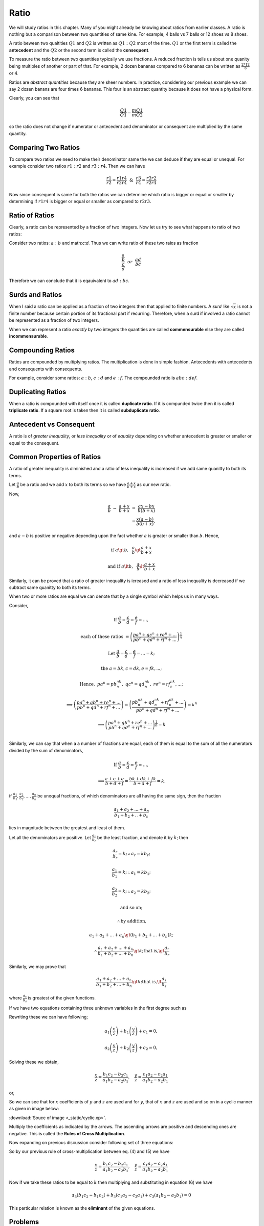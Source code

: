 Ratio
*****
We will study ratios in this chapter. Many of you might already be knowing
about ratios from earlier classes. A ratio is nothing but a comparison between
two quantities of same kine. For example, 4 balls vs 7 balls or 12 shoes vs
8 shoes.

A ratio beween two qualtities :math:`Q1` and :math:`Q2` is written as
:math:`Q1:Q2` most of the time. :math:`Q1` or the first term is called the
**antecedent** and the :math:`Q2` or the second term is called the
**consequent**.

To measure the ratio between two quantities typically we use fractions. A
reduced fraction is tells us about one quanity being multiples of another or
part of that. For example, 2 dozen bananas compared to 6 bananas can be written
as :math:`\frac{2*12}{6}` or 4.

Ratios are *abstract quantities* because they are sheer numbers. In practice,
considering our previous example we can say 2 dozen banans are four times 6
bananas. This four is an abstract quantity because it does not have a physical
form.

Clearly, you can see that

.. math::

  \frac{Q1}{Q1} = \frac{mQ1}{mQ2}

so the ratio does not change if numerator or antecedent and denominator or
consequent are multiplied by the same quantity.

Comparing Two Ratios
====================
To compare two ratios we need to make their denominator same the we can deduce
if they are equal or unequal. For example consider two ratios :math:`r1:r2` and
:math:`r3:r4`. Then we can have

.. math::

  \frac{r1}{r2} = \frac{r1r4}{r2r4} ~~\&~~ \frac{r3}{r4} = \frac{r3r2}{r2r4}

Now since consequent is same for both the ratios we can determine which ratio
is bigger or equal or smaller by determining if :math:`r1r4` is bigger or
equal or smaller as compared to :math:`r2r3`.

Ratio of Ratios
===============
Clearly, a ratio can be represented by a fraction of two integers. Now let us
try to see what happens to ratio of two ratios:

Consider two ratios: :math:`a:b` and math:`c:d`. Thus we can write ratio of
these two raios as fraction

.. math::
  \frac{\frac{a}{b}}{\frac{c}{d}} ~~or~~ \frac{ad}{bc}

Therefore we can conclude that it is eqauivalent to :math:`ad:bc`.

Surds and Ratios
================
When I said a ratio can be applied as a fraction of two integers then that
applied to finite numbers. A *surd* like :math:`\sqrt{x}` is not a finite
number because certain portion of its fractional part if recurring.
Therefore, when a surd if involved a ratio cannot be represented as a fraction
of two integers.

When we can represent a ratio *exactly* by two integers the quantities are
called **commensurable** else they are called **incommensurable**.

Compounding Ratios
==================
Ratios are compounded by multiplying ratios. The multiplication is done in
simple fashion. Antecedents with antecedents and consequents with consequents.

For example, consider some ratios: :math:`a:b`, :math:`c:d` and :math:`e:f`.
The compounded ratio is :math:`abc:def`.

Duplicating Ratios
==================
When a ratio is compounded with itself once it is called **duplicate ratio**.
If it is compunded twice then it is called **triplicate ratio**. If a square
root is taken then it is called **subduplicate ratio**.

Antecedent vs Consequent
========================
A ratio is of *greater inequality*, or *less inequality* or of *equality*
depending on whether antecedent is greater or smaller or equal to the
consequent.

Common Properties of Ratios
===========================
A ratio of greater inequality is diminished and a ratio of less inequality is
increased if we add same quanitty to both its terms.

Let :math:`\frac{a}{b}` be a ratio and we add :math:`x` to both its terms so we
have :math:`\frac{a+x}{b+x}` as our new ratio.

Now,

.. math::

  \frac{a}{b}~-~\frac{a+x}{b+x}~=~\frac{ax-bx}{b(b+x)} \\
  =\frac{x(a-b)}{b(b+x)}.

and :math:`a-b` is positive or negative depending upon the fact whether
:math:`a` is greater or smaller than :math:`b`. Hence,

.. math::

  \text{if}~a\gt b,~~ \frac{a}{b}\gt\frac{a+x}{b+x}

  \text{and if}~ a\lt b,~~ \frac{a}{b}\lt\frac{a+x}{b+x}

Similarly, it can be proved that a ratio of greater inequality is icreased and
a ratio of less inequality is decreased if we subtract same quanitty to both
its terms.

When two or more ratios are equal we can denote that by a single symbol which
helps us in many ways.

Consider,

.. math::

  \text{If}~\frac{a}{b}=\frac{c}{d}=\frac{e}{f}= ... ,
  
  \text{each of these ratios}~=\left(\frac{pa^n+qc^n+re^n+ ...}{{pb^n+qd^n+rf^n}+ ...}\right)^\frac{1}{n}

  \text{Let}~\frac{a}{b}=\frac{c}{d}=\frac{e}{f}=...=k;

  \text{the}~a=bk, c=dk, e=fk, ...;

  \text{Hence},~pa^n=pb^nk^n,~qc^n=qd^nk^n,~re^n=rf^nk^n,...;

  \implies \left(\frac{pa^n+qb^n+re^n+ ...}{{pb^n+qd^n+rf^n}+ ...}\right) = \left(\frac{pb^nk^n+qd^nk^n+rf^nk^n+ ...}{{pb^n+qd^n+rf^n}+ ...}\right) = k^n

  \implies \left(\frac{pa^n+qb^n+re^n+ ...}{{pb^n+qd^n+rf^n}+  ...}\right)^\frac{1}{n} = k\\

Similarly, we can say that when a a number of fractions are equal, each of them
is equal to the sum of all the numerators divided by the sum of denominators,

.. math::

  \text{If}~\frac{a}{b}=\frac{c}{d}=\frac{e}{f}= ... ,

  \implies \frac{a+c+e}{b+d+f} = \frac{bk+dk+fk}{b+d+f} = k.

if :math:`\frac{a_1}{b_1}, \frac{a_2}{b_2}, ..., \frac{a_n}{b_n}` be unequal
fractions, of which denominators are all having the same sign, then the
fraction

.. math::
  \frac{a_1 + a_2 + ... + a_n}{b_1 + b_2+ .. +b_n}

lies in magnitude between the greatest and least of them.

Let all the denominators are positive. Let :math:`\frac{a_r}{b_r}` be the least fraction,
and denote it by :math:`k`; then

.. math::
  \frac{a_r}{b_r} = k; \therefore a_r = kb_r;

  \frac{a_1}{b_1} = k; \therefore a_1 = kb_1;

  \frac{a_2}{b_2} = k; \therefore a_2 = kb_2;

  \text{and so on;}

  \therefore \text{by addition,}

  a_1 + a_2 + ... + a_n \gt (b_1 + b_2 + ... + b_n)k;
  
  \therefore\frac{a_1 + a_2 + ... + a_n}{b_1 + b_2 + ... + b_n}\gt k; \text{that is,}\gt\frac{a_r}{b_r}

Similarly, we may prove that

.. math::
  \frac{a_1 + a_2 + ... + a_n}{b_1 + b_2 + ... + b_n}\gt k; \text{that is,}\lt\frac{a_s}{b_s}

where :math:`\frac{a_s}{b_s}` is greatest of the given functions.

If we have two equations containing three unknown variables in the first degree
such as

.. math::
  :label: Equation 1

  a_1x + b_1y + c_1z = 0

.. math::
  :label: Equation 2

  a_2x + b_2y + c_2z = 0

Rewriting these we can have following;

.. math::
  a_1\left(\frac{x}{z}\right) + b_1\left(\frac{y}{z}\right) + c_1 =0,

  a_2\left(\frac{x}{z}\right) + b_2\left(\frac{y}{z}\right) + c_2 =0,

Solving these we obtain,

.. math::
  \frac{x}{z}=\frac{b_1c_2-b_2c_1}{a_1b_2-a_2b_1},~~~\frac{y}{z}=\frac{c_1a_2-c_2a_1}{a_1b_2-a_2b_1}

or,

.. math::
  :label: Equation 3

  \frac{x}{b_1c_2-b_2c_1} = \frac{y}{c_1a_2-c_2a_1}=\frac{z}{a_1b_2-a_2b_1}

So we can see that for :math:`x` coefficients of :math:`y` and :math:`z` are
used and for :math:`y`, that of :math:`x` and :math:`z` are used and so on in
a cyclic manner as given in image below:

.. image:: _static/cyclic.svg
  :align: center

:download:`Souce of image <_static/cyclic.xp>`.

Multiply the coefficients as indicated by the arrows. The ascending arrows are
positive and descending ones are negative. This is called the **Rules of Cross
Multiplication**.

Now expanding on previous discussion consider following set of three equations:

.. math::
  :label: Equation 4

  a_1x + b_1y + c_1z=0

.. math::
  :label: Equation 5

  a_2x + b_2y + c_2z=0

.. math::
  :label: Equation 6

  a_3x + b_3y + c_3z=0

So by our previous rule of cross-multiplication between eq. (4) and (5) we have

.. math::

  \frac{x}{z}=\frac{b_1c_2-b_2c_1}{a_1b_2-a_2b_1},~~~\frac{y}{z}=\frac{c_1a_2-c_2a_1}{a_1b_2-a_2b_1}

Now if we take these ratios to be equal to :math:`k` then multiplying and
substituting in equation (6) we have

.. math::
  a_3(b_1c_2-b_1c_2)+b_3(c_1a_2-c_2a_1)+c_3(a_1b_2-a_2b_1) = 0

This particular relation is known as the **eliminant** of the given equations.

Problems
========
1.  Find the ratio of ratios :math:`4:7` and :math:`11:5`.
2.  Find the ratio of ratios :math:`13:24` and :math:`34:23`.
3.  Find out that among the following pair of ratios which one is greater in
    the pair:

    (a) :math:`4:5` and :math:`5:6`,
    (b) :math:`34:33` and :math:`68:67` and
    (c) :math:`123:63` and :math:`233:120`.

4.  Find the duplicate, triplicate and subduplicate of following ratios:

    (a) :math:`2(x+3):y-5`
    (b) :math:`a^2+ab+b^2:a^3-b^3`

5.  If :math:`x-2:3(x+7)` has a ratio of :math:`7:9` then find :math:`x`.
6.  Find two numbers in the ratio of :math:`11:17` where one exceeds other by
    126.
7.  What number must be added to each of the tems of :math:`5:13` to make it
    equal to :math:`5:7`?
8.  What number must be subtracted from each of the terms of :math:`33:37` to
    make it equal to :math:`7:9`?
9.  If :math:`x-2:y-3=3:5`, find the ratio of :math:`9x-2y:4x+2y`.
10. If 

.. math::
  \frac{a}{b}=\frac{c}{d}=\frac{e}{f},

prove that

.. math::
  \frac{7a^4b^2+8a^2c^2-5e^4f}{7b^6+8b^2f^2-5e^5} = \frac{a^4}{b^4}.

11. If

.. math::
  \frac{a}{b}=\frac{b}{c}=\frac{c}{d},

prove that :math:`\frac{a}{d}` is equal to

.. math::
  \sqrt{\frac{a^5+b^2c^2+a^3c^2}{b^4c+d^4+b^2cd^2}}..

12. If

.. math::
  \frac{x}{q+r-p}=\frac{y}{r+p-q}=\frac{z}{p=q-r}

prove that

.. math::
  (q-r)x + (r-p)y + (p-q)z = 0.

13. If

.. math::
  \frac{y+z}{pb+qc}=\frac{z+x}{pc+qa}=\frac{x+y}{pa+qb},

prove that

.. math::
  \frac{2(x+y+z)}{a+b+c} = \frac{2(b+c)x+(c+a)y+(a+b)z}{ab+bc+ca}.

14. If

.. math::
  \frac{x}{x}=\frac{y}{b}=\frac{z}{c},

prove that

.. math::

  \frac{x^3+a^3}{x^2+a^2}+\frac{y^3+b^3}{y^2+b^2}+\frac{z^3+c^3}{z^2+c^2}=\frac{(x+y+z)^3+(a+b+c)3}{(x+y+z)^2+(a+b+c)^2}.

15. If

.. math::
  \frac{2y+2z-x}{a}=\frac{2z+2x-y}{b}=\frac{2x+2y-z},

prove that

.. math::
  \frac{x}{2b+2c-a}=\frac{y}{2c+2a-b}=\frac{z}{qa+2b-c}.

16. If :math:`(a^2+b62+c^2)(x^2+y^2+z^2)=(ax+by+cz^2)` show that
:math:`x:a=y:b=z:c`.

17. If

.. math::
  x=\frac{a-b}{a+b},~y={b-c}{b+c},~z={c-a}{c+a}

prove that

.. math::
  (1+x)(1+y)(1+z) = (1-x)(1-y)(1-z).

18. If :math:`l(my+nz-lx)=m(nz+lx-my)=n(lx+my-nz),` prove that

.. math::
  \frac{y+z-x}{l}=\frac{z+x-y}{m}=\frac{x+y-z}{n}

19. Show that the eliminant of :math:`ax+by+cz=0, cx+by+az=0, bx+ay+cz=0`, is
:math:`a^3+b^3+c^3-3abc`.

20. Eliminate :math:`x, y, z` from the equations :math:`ax+hy+gz=0,
hx+by+fz=0, gx+fy+cz=0`.
21. If :math:`x=cy+bz, y=az+cx, z=bx+ay`, prove that

.. math::
  \frac{x^2}{1-a^2}=\frac{y^2}{1-b^2}=\frac{z^2}{1-c^2}
22. If :math:`a(y+z)=x, b(z+x)=y, c(x+y)=z` prove that
:math:`bc+ca+ab+2abc=1`.
